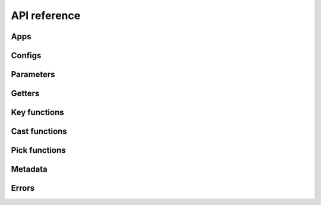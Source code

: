 *************
API reference
*************

Apps
====
.. autosummary::
   :toctree: api

   byoc.App
   byoc.BareMeta
   byoc.init
   byoc.load
   byoc.reload
   byoc.on_load
   byoc.insert_config
   byoc.insert_configs
   byoc.append_config
   byoc.append_configs
   byoc.prepend_config
   byoc.prepend_configs
   byoc.share_configs

Configs
=======
.. autosummary::
   :toctree: api

   byoc.Config
   byoc.EnvironmentConfig
   byoc.CliConfig
   byoc.ArgparseConfig
   byoc.DocoptConfig
   byoc.AppDirsConfig
   byoc.FileConfig
   byoc.YamlConfig
   byoc.TomlConfig
   byoc.NtConfig
   byoc.JsonConfig
   byoc.Layer
   byoc.DictLayer
   byoc.FileNotFoundLayer
   byoc.config_attr
   byoc.dict_like
   byoc.lookup

Parameters
==========
.. autosummary::
   :toctree: api

   byoc.param
   byoc.inherited_param
   byoc.toggle_param
   byoc.toggle
   byoc.pick_toggled

Getters
=======
.. autosummary::
   :toctree: api

   byoc.Key
   byoc.Method
   byoc.Func
   byoc.Value

Key functions
=============
.. autosummary::
   :toctree: api

   byoc.jmes

Cast functions
==============
.. autosummary::
   :toctree: api

   byoc.relpath
   byoc.int_eval
   byoc.float_eval
   byoc.arithmetic_eval
   byoc.Context

Pick functions
==============
.. autosummary::
   :toctree: api

   byoc.first
   byoc.list
   byoc.merge_dicts

Metadata
========
.. autosummary::
   :toctree: api

   byoc.meta_view
   byoc.get_meta

Errors
======
.. autosummary::
   :toctree: api

   byoc.NoValueFound
